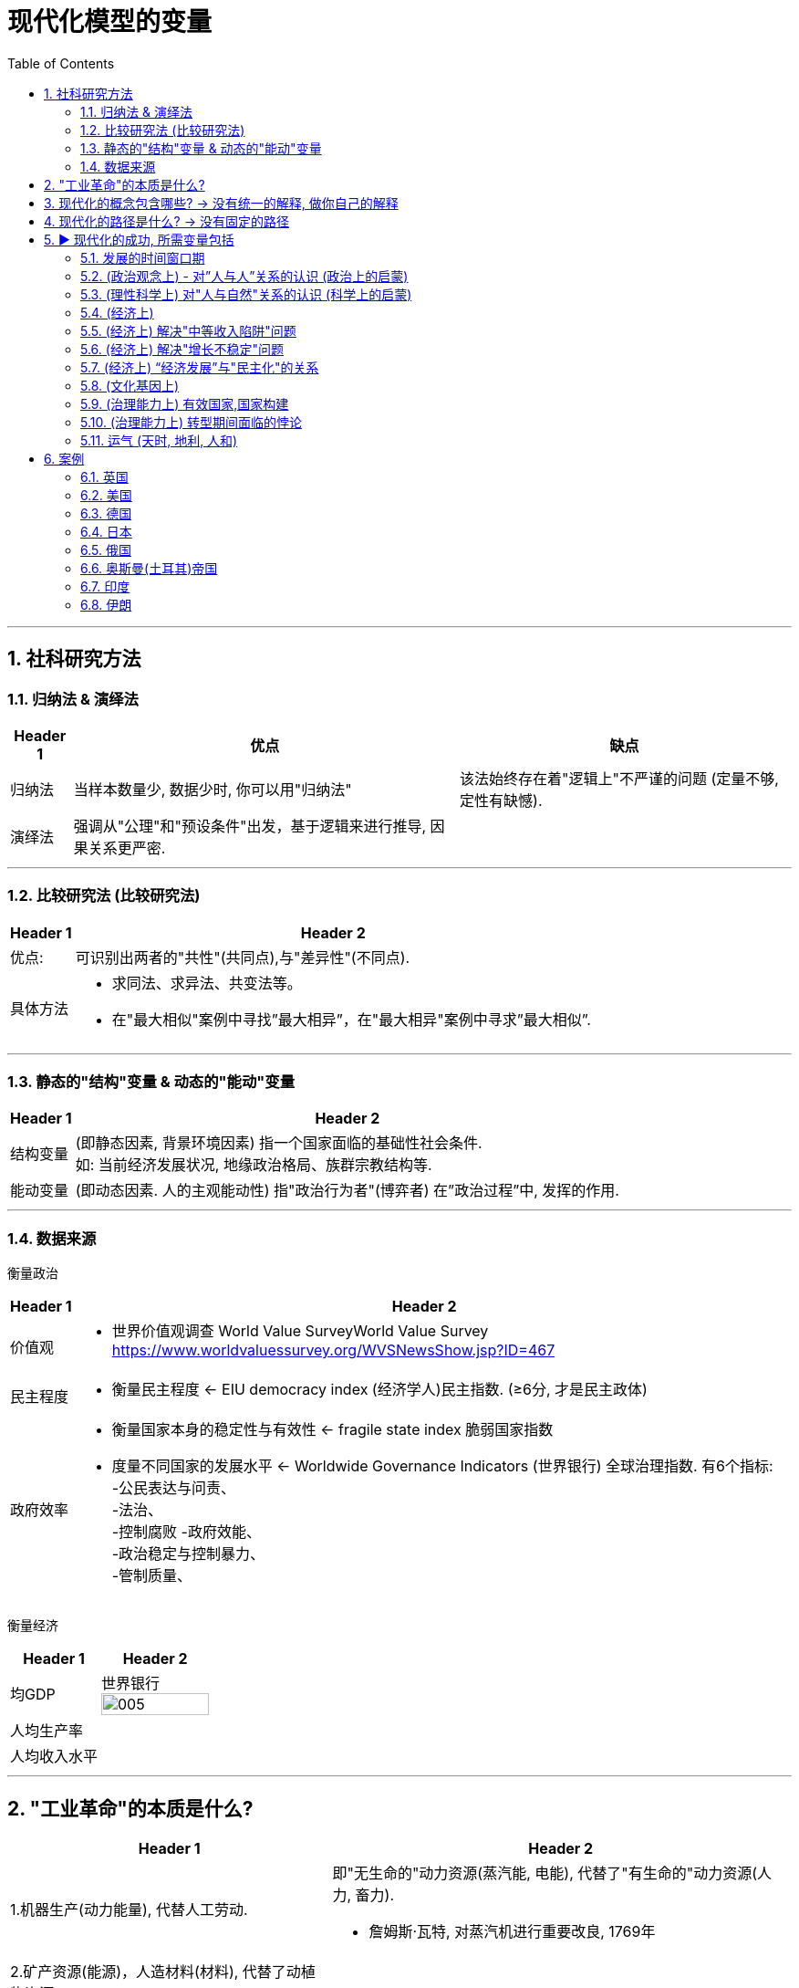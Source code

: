 
= 现代化模型的变量
:toc: left
:toclevels: 3
:sectnums:
:stylesheet: myAdocCss.css

'''

== 社科研究方法

=== 归纳法 & 演绎法

[.small]
[options="autowidth" cols="1a,1a,1a"]
|===
|Header 1 |优点|缺点

|归纳法
|当样本数量少, 数据少时, 你可以用"归纳法"
|该法始终存在着"逻辑上"不严谨的问题 (定量不够,定性有缺憾).

|演绎法
|强调从"公理"和"预设条件"出发，基于逻辑来进行推导, 因果关系更严密.
|
|===

'''

===  比较研究法 (比较研究法)

[.small]
[options="autowidth" cols="1a,1a"]
|===
|Header 1 |Header 2

|优点:
|可识别出两者的"共性"(共同点),与"差异性"(不同点).

|具体方法
|- 求同法、求异法、共变法等。
- 在"最大相似"案例中寻找”最大相异”，在"最大相异"案例中寻求”最大相似”.
|===

'''

=== 静态的"结构"变量 & 动态的"能动"变量

[.small]
[options="autowidth" cols="1a,1a"]
|===
|Header 1 |Header 2

|结构变量
| (即静态因素, 背景环境因素) 指一个国家面临的基础性社会条件.  +
如: 当前经济发展状况, 地缘政治格局、族群宗教结构等.

|能动变量
|(即动态因素. 人的主观能动性) 指"政治行为者"(博弈者) 在”政治过程”中, 发挥的作用.
|===

'''

=== 数据来源

衡量政治

[.small]
[options="autowidth" cols="1a,1a"]
|===
|Header 1 |Header 2

|价值观
|- 世界价值观调查 World Value SurveyWorld Value Survey +
https://www.worldvaluessurvey.org/WVSNewsShow.jsp?ID=467

|民主程度
|- 衡量民主程度 <-   EIU democracy index  (经济学人)民主指数. (≥6分, 才是民主政体)

|政府效率
|- 衡量国家本身的稳定性与有效性 <-  fragile state index 脆弱国家指数
- 度量不同国家的发展水平 <- Worldwide Governance Indicators (世界银行) 全球治理指数. 有6个指标:  +
-公民表达与问责、  +
-法治、 +
-控制腐败
-政府效能、 +
-政治稳定与控制暴力、 +
-管制质量、 +
|===

衡量经济

[.small]
[options="autowidth" cols="1a,1a"]
|===
|Header 1 |Header 2

| 均GDP
|世界银行
image:/img/005.jpg[,100%]

|人均生产率
|

|人均收入水平
|
|===

'''

== "工业革命"的本质是什么?

[.small]
[options="autowidth" cols="1a,1a"]
|===
|Header 1 |Header 2

|1.机器生产(动力能量), 代替人工劳动.
|即"无生命的"动力资源(蒸汽能, 电能), 代替了"有生命的"动力资源(人力, 畜力).

- 詹姆斯·瓦特, 对蒸汽机进行重要改良, 1769年

|2.矿产资源(能源)，人造材料(材料), 代替了动植物资源
|
|===

[.small]
[options="autowidth" cols="1a,1a,1a"]
|===
|Header 1|代表性科技 |时间

|The first Industrial Revolution 第一次工业革命:
|- 以"机器", ->  取代人力,畜力,水力,风力
- 以大规模的"工厂"生产, -> 取代"手工"生产
|1740年代 - 1830年代/1840年代

|第二次工业革命
|- 电力的应用
- 石油为能源
|1870- 1945年 +
(1861年: 清朝洋务运动开始。1868年：日本明治维新)

|第三次工业革命(信息技术)
|- 计算机技术
- 核技术 (超过石油的发电效率)
|二战后 - 至今
|===

'''

== 现代化的概念包含哪些? -> 没有统一的解释, 做你自己的解释

学术界对”现代化”这个概念, 不存在统一的认识. 每个人都有自己的理解, 做出自己的解释.

大体上, 现代化的背后, 是包括三个维度上的变革: +
image:/img/001.jpg[,50%]

一国如一人, ① “政治系统”即"价值观", ② “经济系统”即"财商", ③ “技术系统”只是最末端做出来的"言行表象"而已.

'''

== 现代化的路径是什么? -> 没有固定的路径

各个国家寻求"政治现代化"的路径, 是不同的. 原因有:

[.small]
[options="autowidth" cols="1a,1a"]
|===
|Header 1 |Header 2

|-> 各国的起点不同.
|那么, 在遭遇西方之前, 非西方传统大国, 各自拥有的是一个怎样的政治、经济, 与观念世界？ (也就是富人和穷人的思想差异, 和”背景约束”的差别. 即历史轨迹依赖, 决定了他们不同的处境和命运.)


|-> 一路走来的内外环境, 都是独特的 (犹如人生一样, 在什么年龄会接触到什么, 每个人都独一无二)
|- 关键政治博弈，都不可能跟着”理想条件”来设定或展开 (即计划不如变化快, 要随实际情况来更新迭代).
- “国内秩序”与"国际秩序", 往往是互相影响和塑造的。(犹如"细胞内物质", 与"外界环境物质"的交互.) 同样, 国内政治, 也是与国际政治一直在互动的.
|===



'''

== ▶ 现代化的成功, 所需变量包括

=== 发展的时间窗口期

否则就会遇到 “时代已经变了”, “事态已过之”的问题, “过了这村, 就没这店”. +
近地之宜, 近水楼台先得月. 当大家都处在差不多同一条起跑线上时, 你会具有更好的发展空间.

[.small]
[options="autowidth" cols="1a,1a"]
|===
|Header 1 |Header 2

|地理远近窗口期
| 距离越近, 你就能越早得到消息, 和受到影响, 从而"早死早超生". (本质上依然是时间窗口期, 有时间差优势)

- 法国、普鲁士（德国）等, 与英国的空间距离较近. 巴黎跟伦敦的直线距离, 不到500公里. 所以，英国工业革命一起来，德国等就能迅速受其影响, 从而跟进。
- 跟其他"非西方传统大国"相比，奥斯曼帝国更早感受到危机，原因不过是它在地理上跟欧洲更近而已。(早死早超生, 近水楼台先得月, 能先知先觉)

|时机窗口期
| (凡事要趁早, 第一次感觉到, 就要采取行动. 早死早超生) +
如果你想让改革的阻力减小, 就要抓住一些重要的时机 (机会窗口期). 这些时机, 往往会由重大危机带来. 因为重大危机会导致"旧制度支持者"(保守派)的权力下降, 及"新政治力量"(改革派)与"新均衡"的出现。从而让你改革起来, 阻力更小. (即必须趁热打铁, 迟则生变, 机会窗口会随势态变化而消失.)

日俄战争(904-1905年), 日本打败俄国, 意味着一个实行”立宪改革”的亚洲国家, 竟可以战胜一个沙皇专制的欧洲国家。这在某种程度上推动了1905年俄国改革、1906年伊朗立宪改革, 以及1908年中国晚清立宪改革的尝试。
|===


'''

=== (政治观念上) - 对”人与人”关系的认识 (政治上的启蒙)

现代民主政体, 包含了对不同主体的要求: +
-> 对"社会结构"的要求: 宪治, 法治 (上对下的权力，即"法治"), 代议制度 +
-> 对"公民"的要求: 政治参与, 政治表达, 问责(下对上的权力，即"问责") +
-> 对"政府"的要求: 治理能力

[.small]
[options="autowidth" cols="1a,1a"]
|===
|Header 1 |Header 2

|-> (对个人) 强调个人自由
|- 明清之际, 黄宗羲、顾炎武等思想家, 曾对”君主制”和”中央集权”进行过深刻的批判与反思。但是，到了雍正与乾隆时期，文字狱下, 逼得士人回避现实政治问题, 而只能将精力耗在古籍考据上. 中国版的"启蒙运动"就不可能再发生了. (对现实问题,人生问题, 不再反思, 深思了)


|-> (对个人) 大众参与政治 (选票, 民主问责, 从政)
|

|-> (对社会结构) 法律面前, 人人平等的权力
|

|-> (对统治机构) 分权制衡
|- 《大宪章》, 1215年. (中国南宋时期)
- 英国法学家布莱克斯通《英国法释义》, 1765年.  +
人的绝对权利，主要包括: 公民的人身安全, 人身自由权, 私有财产权。 将人的绝对权利, 称为“人类的天赋自由权”。 +
- 政治家老威廉·皮特(1766—1768年间就任英国首相) 的名言："最贫穷的人可以在他的小屋里藐视王室的所有力量。它的屋顶可能会摇晃。风暴可能会进入，雨可能会进入，但英国国王不能进入——他所有的力量都不敢越过这个破败的住所的门槛！"(风能进, 雨能进，国王不能进。)  +
国王权力再大, 都不应该侵犯任何个人的财产权与其他权利。
|===

'''

=== (理性科学上) 对"人与自然"关系的认识 (科学上的启蒙)

[.small]
[options="autowidth" cols="1a,1a"]
|===
|Header 1 |Header 2

|-> 1.相信世界万事万物的背后, 皆有确定的法则 (规律)
|

|-> 2.人们凭借理性与逻辑, 可以认识这些法则 (规律)
|前现代社会中, 大部分的技术成就, 是属于"技术意义"上的(能有用就行. 只知其然,不知其所以然), 而不在于"科学原理"上的(对"底层原理"的发掘)。 +
没有科学原理做支撑的话，仅凭借经验累积, 和试错改进的路径，技术进步到后来就会遭遇天花板。

|-> 3.认识万事万物的有效方法, 是观察与实验 (方法论)
|基于"推理"和"实证"的逻辑思维. (即麦肯锡方法. 做假设-> 验证 -> 更新原假设 -> 继续做验证 -> 如此不断迭代你的假设理论 -> 最终趋近于真理理论)

- 弗朗西斯·培根《新工具论：或解释自然的一些指导》, 1620年 : 培根提出了他认为优于"三段论"的新逻辑体系—— Baconian method 培根法 。 +
一般认为，此书是对”现代科学的方法”进行论证的最早的著作之一。 +
(1620年, 中国明朝末年时期. 1616年，努尔哈赤即帝位，国号大金（后金）. 1644年，明亡。)

- 艾萨克·牛顿《自然哲学的数学原理》, 1687年 +
(中国清朝时期, 1683年，施琅攻台湾，郑克塽投降。 )
|===


'''

=== (经济上)

[.small]
[options="autowidth" cols="1a,1a"]
|===
|Header 1 |Header 2

|-> (对个人权力的法制保护上) 产权保护
|帝制国家, 权力肆意侵害私人财富, 导致私人投资具有高度的不确定性, 和缺乏安全感. 投资商业环境极差。(一国营商环境差, 外资会跑路. GDP经济发展就很低.)

|-> (观念上) 要重视经济发展, 而非鄙视商人
|- 工业革命后, 英国等西方国家, 在经商贸易方面, 有强烈的对"原材料"和"商品销路市场"的需求，给了它们更大的动力来推进全球化, (打开他国市场国门)。
- 清朝, 不但限制本国跨国贸易的发展，也限制外国商人的活动.  +
1793年, 乔治·马戛尔尼为首的英国使团访华, 希望开通英中贸易, 被乾隆拒绝. +
(1783年：美国独立. 1789年: 法国大革命爆发。1795年：法国发生热月政变，罗伯斯比尔被处死，法国的恐怖政治结束。)

|-> (经济发展配套体制)
|银行, 金融市场等.

|-> (经济学研究上) 经济学理论
|只有去发展, 在发展的过程中, 才会总结出经验教训, 和形成新的更正确的研究结果 — 即经济学的更新迭代. (如同对”重商主义”的实践,  使西方人发现了其弊端, 因而经济学改进到”自由贸易”思想)

- 亚当·斯密《国富论》, 1776年

|-> (经济学实践上) 财务健康
|平衡好"国内经济发展”与"耗资巨大的军事力量”(军费)之间的关系. (即财务上, 不能被军备竞争拖死经济)
|===


'''

=== (经济上) 解决"中等收入陷阱"问题

'''

=== (经济上) 解决"增长不稳定"问题

有研究表明，穷国的增长，虽然"增长率"往往会超过富国，但穷国的"增长年份", 却比富国的比例更低. 即:

[.small]
[options="autowidth" cols="1a,1a"]
|===
|Header 1 |Header 2

|→ 富国的经济增长模式
|它们在大部分年份中, 经济都能较稳定地保持增长

- 2000年, 人均收入20000美元以上的国家（不含产油国），在有记录的年份中, 有84%的年份在增长. 增长年份中的"年均增长率"是3.88%。 (相当于龟兔赛跑中的乌龟, 虽慢但稳定不断的前进.)

|→  穷国的经济增长模式
|它们一旦开始增长，其"增长率"往往比较高，但其所有有记录年份中, "增长年份"的比例不高.

- 2000年, 人均收入在300—2000美元的国家，在其"增长年份"中的"年均增长率", 虽然可以达到5.37%. 但是这些国家, 仅有56%的年份是增长的，即它们有 44%的年份是不增长, 或经济衰退的。(相当于龟兔赛跑中的兔子, 跑跑停停)
|===

这样总的算下来，全球最穷国家组别的长期增长率, 就非常有限. 因为其经济增长不稳定, 不能持续进行。

image:/img/svg 012.svg[,65%]

image:/img/007.jpg[,100%]

'''

=== (经济上) “经济发展”与"民主化"的关系

经济发展不一定能够直接推动民主化，只不过"民主"在经济发达的国家, 更容易存活下来。(是的,对穷国, 穷人会更拥抱极端化的解决方案, 如共产主义)



'''

=== (文化基因上)

[.small]
[options="autowidth" cols="1a,1a"]
|===
|Header 1 |Header 2

|-> 历史文化基因, 会带来”路径依赖”.
|

|-> 越想保留以往的传统文化余孽, 就越与"现代化应该具备的前提要素(法制,民主)"背道而驰, 越会改革失败.
|对非西方的传统国家来说, 一旦他们强大起来了, 又会在世界上突出自身的民族特性 (如同中国那样的所谓"文化自信", 封建思想的残渣泛起).  只要传统大国走上发展的轨道后，它们都有可能倾向于要寻找失落的传统, 与重温历史的荣光。但其本国历史文化, 可能会与”现代化中的观念”相悖, 会对进一步现代化造成拖后腿现象.

一个传统大国越是强调其"自身传统"与"独特性"，就越难完成充分的变革与转型。 +

(如同你学英语, 你越是不舍得抛弃光自己的"汉语说话思维", 就越学不好"英语说话思维".  +
还有如, 外国的好东西, 好制度一旦进入中国, 不原样执行, 而非要被”中国化”入乡随俗后, 就会变形走样 — 有法不依, 执法不严, 违法不究. )
|===


'''

=== (治理能力上) 有效国家,国家构建

[.small]
[options="autowidth" cols="1a,1a"]
|===
|Header 1 |Header 2

|国家构建, 并不必然是有利于经济发展和民主建设，甚至有些情况下适得其反。
|- 比如中国, 政府在"政治治理能力"和"经济财力"上越强大, 就越缺乏民主化动力, 因为统治者越有金钱等资源来加强自己的独裁, 压制民间声音. (我有钱, 我怕谁)
|===








'''


=== (治理能力上) 转型期间面临的悖论

[.small]
[options="autowidth" cols="1a,1a,1a"]
|===
|Header 1 |<- 悖论 -> |Header 3

|变革, 需要你推导旧房子, 打破旧的"支撑性"因素 (打破旧的支柱)
|<-->
|但你打破旧柱子后, 又会面临房子倒塌的风险. (内乱, 国家分裂, 外国对你领土的蚕食) +
如果你重新加强你的集权控制程度, 又相当于走回了老路, 与你改革的目标相冲突.
|===

这个矛盾, 就如同:

- 给飞行中的飞机换引擎, 又要换好, 又不能在此过程中让飞机翻车坠毁.
- 能否在杀死癌细胞的同时, 你又能活下来新生.

这种既要又要(平衡), 就增加了转型之路的不确定性。

要解决这个问题, 你必须在拆老房子柱子的时候, 要同时补上新柱子. 如同 The Ship of Theseus "忒修斯之船"一样, 这样在改造过程中, 房子才不会倒. +

- 忒修斯之船: 如果船上的木头逐渐被替换，直到所有的木头都不是原来的木头，那这艘船还是原来的那艘船吗？ (船没沉, 房子没倒, 但已经变成了全新的了, 改革成功!)
- 换掉前朝旧人, 上自己人.  (偷梁换柱)


'''

=== 运气 (天时, 地利, 人和)

没有一个传统大国, 可以以上帝般的全知全能视角, 来选择最优的变革与转型路径。实际上，每一个转型路径，都是在诸种约束条件下的复杂政治博弈的产物, 而从来不是少数政治精英能单方面设计的产物。

德国和日本的案例, 给我们提供了几个主要的启示： +
1.政治现代化的成功, 是可能的. +
2.许多国家的政治现代化, 都会经历一个艰难与曲折的过程。实际上，对于非西方传统大国来说，它们的政治现代化过程, 大概率上不会比德国和日本这两个国家更容易。

'''

== 案例

=== 英国

'''

=== 美国

'''


=== 德国

'''

=== 日本




'''

=== 俄国

[.small]
[options="autowidth" cols="1a,1a"]
|===
|Header 1 |Header 2

|君主制被废除 → 改成君主立宪制
|1904—1905年"日俄战争"的失败, 使"君主制"再也保不住了. 沙皇尼古拉二世被迫进行”君主立宪制”改革，赋予人民自由、召开国家杜马, 并授予”立法权”等。但他同时对革命党人、独立媒体, 及所有异己力量, 采取严厉的压制措施.

|君主立宪制被废除 → 共产党夺权
|一战末期. 1917年的二月革命, 与十月革命.
|===

'''

=== 奥斯曼(土耳其)帝国

[.small]
[options="autowidth" cols="1a,1a"]
|===
|Header 1 |Header 2

|成为帝国时期
|奥斯曼帝国绵延600余年. 起初不过是一个突厥人部落 (“土耳其”意为“突厥”)，从1299年起不断扩张. 到1683年的维也纳之战时，面积超过500万平方公里.  +
一般认为，1683年"维也纳之战"的失败, 是奥斯曼帝国由盛转衰的转折点。

image:/img/svg 011.svg[,100%]

|帝国衰落与改革时期
|至到19世纪30—40年代, 已经沦落到向欧洲强国寻求军事保护的地步。奥斯曼帝国最后两百年的历史，可以说就是一部改革的失败史。

- 1787—1792年, 在俄土战争的惨败， 及1789年法国大革命的发生、新思想新理念的引入, 及随后而来的欧洲大陆的政治动荡, 促使"塞利姆三世"进行改革. 后遭遇近卫军于1807年发动政变而终止.

- 1876年, 苏丹阿卜杜勒-哈米德二世, 颁布了"君主立宪制"宪法，确立两院制议会。但两年后, 改革被取消, 又恢复成苏丹专制统治。

- 一战时, 奥斯曼帝国选错了站队, 与德国结盟. 这一选择的代价是极其高昂的，一战的失败导致奥斯曼帝国解体 (分裂为20个以上的国家)。

|成为土耳其时期
|

|===


'''

=== 印度

在1947年独立之前，印度的历史, 大致上可以分为三个时期：古代印度人的文明时期，中世纪穆斯林统治时期, “英属印度”时期。

[.small]
[options="autowidth" cols="1a,1a"]
|===
|Header 1 |Header 2

|古代印度人的文明时期
|公元前1500年左右, 雅利安人进入印度, 创造了古典印度文化，一般被称为”Veda 吠fèi陀tuó文化”。 +
在吠陀文化的晚期，"种姓制度"开始出现.

|穆斯林统治时期
|古典时期之后，印度历了长达数百年的"突厥人"与"蒙古人"的伊斯兰统治——前者创建了(突厥)"德里苏丹国"（1206—1526年），后者创建了(蒙古)"莫卧儿帝国"（1526—1858年）。

|“英属印度”时期
|随之而来的是英国人.

- 英国人从17世纪开始, 以"东印度公司"名义, 在印度沿海地区建立据点.
- 大约从18世纪中叶开始，东印度公司就逐步建立起了对印度的统治。
- 1857年印度民族大起义发生之后，英国政府开始建立对印度的"直属统治"，这就是法理意义上的"英属印度"时期（1858—1947年）。

|独立后的印度
|事实上, 是否真的存在一个统一的"印度文明", 都要打上一个问号。 +
印度獨立後第一任總理, 贾瓦哈拉尔·尼赫鲁说: “说印度文化是'印度教'的文化, 是完全引入了迷途的。印度教是模糊的，无定形的，多方面的，每一个人能照他自己的看法去理解的。……在它的现在体系中，甚至在过去，它包含多种的信仰和仪式，往往互相抵触，互相矛盾。”
|===




'''

=== 伊朗



'''


